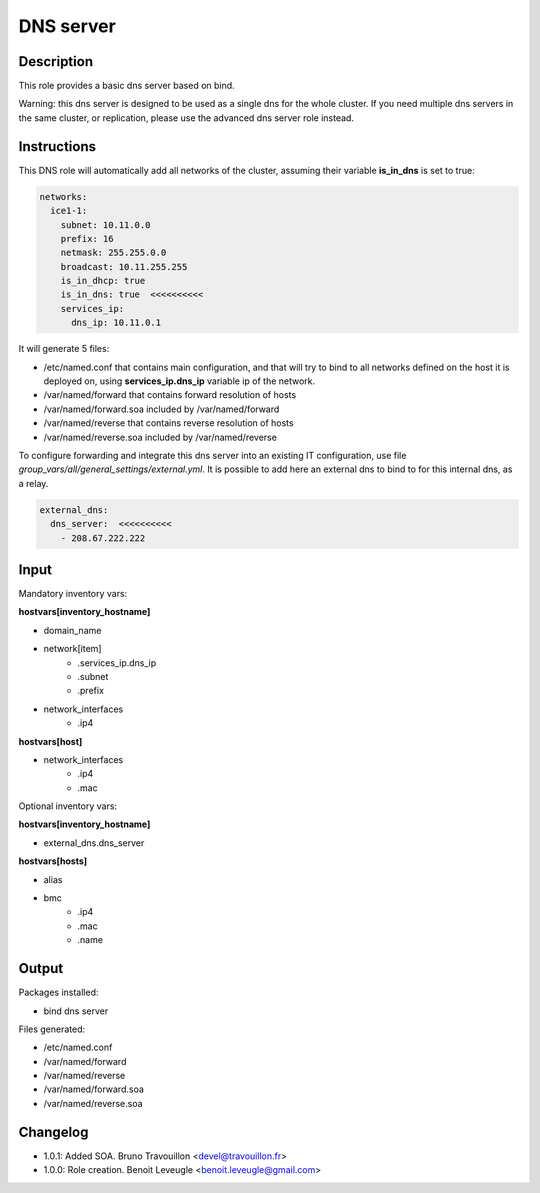DNS server
----------

Description
^^^^^^^^^^^

This role provides a basic dns server based on bind.

Warning: this dns server is designed to be used as a single dns for the whole
cluster. If you need multiple dns servers in the same cluster, or replication,
please use the advanced dns server role instead.

Instructions
^^^^^^^^^^^^

This DNS role will automatically add all networks of the cluster, assuming their
variable **is_in_dns** is set to true:

.. code-block:: yaml

  networks:
    ice1-1:
      subnet: 10.11.0.0
      prefix: 16
      netmask: 255.255.0.0
      broadcast: 10.11.255.255
      is_in_dhcp: true
      is_in_dns: true  <<<<<<<<<<
      services_ip:
        dns_ip: 10.11.0.1

It will generate 5 files:

* /etc/named.conf that contains main configuration, and that will try to bind to all networks defined on the host it is deployed on, using **services_ip.dns_ip** variable ip of the network.
* /var/named/forward that contains forward resolution of hosts
* /var/named/forward.soa included by /var/named/forward
* /var/named/reverse that contains reverse resolution of hosts
* /var/named/reverse.soa included by /var/named/reverse

To configure forwarding and integrate this dns server into an existing IT
configuration, use file *group_vars/all/general_settings/external.yml*.
It is possible to add here an external dns to bind to for this internal dns, as
a relay.

.. code-block:: yaml

  external_dns:
    dns_server:  <<<<<<<<<<
      - 208.67.222.222

Input
^^^^^

Mandatory inventory vars:

**hostvars[inventory_hostname]**

* domain_name
* network[item]
   * .services_ip.dns_ip
   * .subnet
   * .prefix
* network_interfaces
   * .ip4

**hostvars[host]**

* network_interfaces
   * .ip4
   * .mac

Optional inventory vars:

**hostvars[inventory_hostname]**

* external_dns.dns_server

**hostvars[hosts]**

* alias
* bmc
   * .ip4
   * .mac
   * .name

Output
^^^^^^

Packages installed:

* bind dns server

Files generated:

* /etc/named.conf
* /var/named/forward
* /var/named/reverse
* /var/named/forward.soa
* /var/named/reverse.soa

Changelog
^^^^^^^^^

* 1.0.1: Added SOA. Bruno Travouillon <devel@travouillon.fr>
* 1.0.0: Role creation. Benoit Leveugle <benoit.leveugle@gmail.com>
